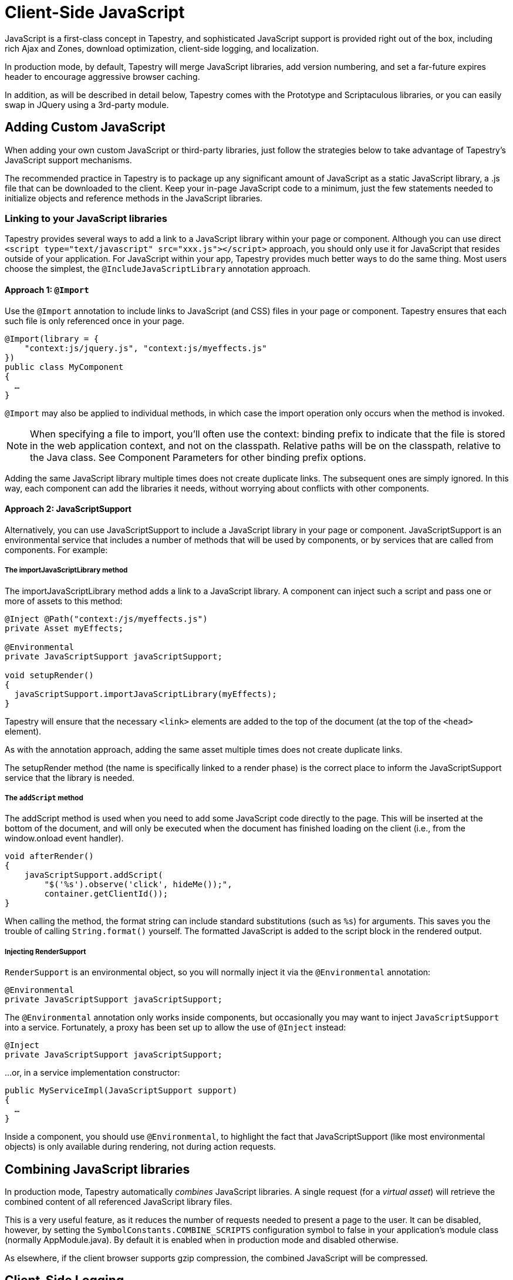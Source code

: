 = Client-Side JavaScript
:experimental: true // required in Antora 3.1 for support of the keybinding UI macro

JavaScript is a first-class concept in Tapestry, and sophisticated JavaScript support is provided right out of the box, including rich Ajax and Zones, download optimization, client-side logging, and localization.

In production mode, by default, Tapestry will merge JavaScript libraries, add version numbering, and set a far-future expires header to encourage aggressive browser caching.

In addition, as will be described in detail below, Tapestry comes with the Prototype and Scriptaculous libraries, or you can easily swap in JQuery using a 3rd-party module.

== Adding Custom JavaScript
When adding your own custom JavaScript or third-party libraries, just follow the strategies below to take advantage of Tapestry's JavaScript support mechanisms.

The recommended practice in Tapestry is to package up any significant amount of JavaScript as a static JavaScript library, a .js file that can be downloaded to the client.
Keep your in-page JavaScript code to a minimum, just the few statements needed to initialize objects and reference methods in the JavaScript libraries.

=== Linking to your JavaScript libraries
Tapestry provides several ways to add a link to a JavaScript library within your page or component.
Although you can use direct `<script type="text/javascript" src="xxx.js"></script>` approach, you should only use it for JavaScript that resides outside of your application.
For JavaScript within your app, Tapestry provides much better ways to do the same thing.
Most users choose the simplest, the `@IncludeJavaScriptLibrary`  annotation approach.

==== Approach 1: `@Import`
Use the `@Import` annotation to include links to JavaScript (and CSS) files in your page or component.
Tapestry ensures that each such file is only referenced once in your page.

[,java]
----
@Import(library = {
    "context:js/jquery.js", "context:js/myeffects.js"
})
public class MyComponent
{
  …
}
----
`@Import` may also be applied to individual methods, in which case the import operation only occurs when the method is invoked.

NOTE: When specifying a file to import, you'll often use the context: binding prefix to indicate that the file is stored in the web application context, and not on the classpath.
Relative paths will be on the classpath, relative to the Java class.
See Component Parameters for other binding prefix options.

Adding the same JavaScript library multiple times does not create duplicate links.
The subsequent ones are simply ignored.
In this way, each component can add the libraries it needs, without worrying about conflicts with other components.


==== Approach 2: JavaScriptSupport
Alternatively, you can use JavaScriptSupport to include a JavaScript library in your page or component.
JavaScriptSupport is an environmental service that includes a number of methods that will be used by components, or by services that are called from components. For example:

===== The importJavaScriptLibrary method
The importJavaScriptLibrary method adds a link to a JavaScript library.
A component can inject such a script and pass one or more of assets to this method:

[,java]
----
@Inject @Path("context:/js/myeffects.js")
private Asset myEffects;

@Environmental
private JavaScriptSupport javaScriptSupport;

void setupRender()
{
  javaScriptSupport.importJavaScriptLibrary(myEffects);
}
----

Tapestry will ensure that the necessary `<link>` elements are added to the top of the document (at the top of the `<head>` element).

As with the annotation approach, adding the same asset multiple times does not create duplicate links.

The setupRender method (the name is specifically linked to a render phase) is the correct place to inform the JavaScriptSupport service that the library is needed.


===== The `addScript` method
The addScript method is used when you need to add some JavaScript code directly to the page.
This will be inserted at the bottom of the document, and will only be executed when the document has finished loading on the client (i.e., from the window.onload event handler).

[,java]
----
void afterRender()
{
    javaScriptSupport.addScript(
        "$('%s').observe('click', hideMe());",
        container.getClientId());
}
----

When calling the method, the format string can include standard substitutions (such as `%s`) for arguments. This saves you the trouble of calling `String.format()` yourself.
The formatted JavaScript is added to the script block in the rendered output.

===== Injecting RenderSupport
`RenderSupport` is an environmental object, so you will normally inject it via the `@Environmental` annotation:

[,java]
----
@Environmental
private JavaScriptSupport javaScriptSupport;
----

The `@Environmental` annotation only works inside components, but occasionally you may want to inject `JavaScriptSupport` into a service.
Fortunately, a proxy has been set up to allow the use of `@Inject` instead:

[,java]
----
@Inject
private JavaScriptSupport javaScriptSupport;
----

…or, in a service implementation constructor:

[,java]
----
public MyServiceImpl(JavaScriptSupport support)
{
  …
}
----

Inside a component, you should use `@Environmental`, to highlight the fact that JavaScriptSupport (like most environmental objects) is only available during rendering, not during action requests.

== Combining JavaScript libraries
In production mode, Tapestry automatically _combines_ JavaScript libraries.
A single request (for a _virtual asset_) will retrieve the combined content of all referenced JavaScript library files.

This is a very useful feature, as it reduces the number of requests needed to present a page to the user.
It can be disabled, however, by setting the `SymbolConstants.COMBINE_SCRIPTS` configuration symbol to false in your application's module class (normally AppModule.java).
By default it is enabled when in production mode and disabled otherwise.

As elsewhere, if the client browser supports gzip compression, the combined JavaScript will be compressed.


== Client-Side Logging

Tapestry uses a modified version of the Blackbird JavaScript console. The Tapestry object includes three functions: debug, warn and error.

Each of these functions take a message and an optional pattern; if the pattern is provided, the message is interpolated on the pattern.
The final message is displayed in the Blackbird console, which will make itself visible automatically.

In production mode, debug messages will be filtered out (they will not be visible until the user presses kbd:[F2] to display the console, and then clicks the grayed out icon for debug messages).
In development mode, debug messages are not filtered out.

Example usage:

[,JavaScrpipt]
----
 Tapestry.debug("Field id is #{id}, value is #{value}", field);

 Tapestry.error("Server is not available.");

----

== Handling Slow Page Loads
If your page loads slowly (typically, because of scripts loaded from external sites), you may see a race condition where the user can click on a link before an event handler for that link has been wired up.

The client-side function `Tapestry.waitForPage()` can be used in an element's onclick handler to force a wait for the page to fully load.
In this race condition, the screen will dim and a message will appear advising the user to wait a moment; once the page is fully loaded, this modal dialog will be removed.

The correct usage is:

[,html]
----
  <a href="..." onclick="javascript:Tapestry.waitForPage(event);"> ... </a>
----

The constant `MarkupConstants.WAIT_FOR_PAGE` contains the part of this snippet inside the quotes.


== The Standard Tapestry Library
Tapestry's client-side support, the standard Tapestry library, consists of tapestry.js, which has dependencies on Prototype and on Scriptaculous Effects.
tapestry.js, along with its dependencies.
The tapestry.js library is automatically added to the page when your code adds any other JavaScript or JavaScript library.

=== Tapestry Namespace
Tapestry defines a number of object and classes inside the Tapestry namespace.

It also adds a handful of methods to the Form class, and to Form elements. These are mostly related to input validation and determining element visibility.

=== The Tapestry Object $T()
IMPORTANT: Deprecated since 5.2 (no replacement)

The standard library adds a new function, `$T()`.
This function is used much like Prototype's `$()`, except that instead of returning a DOM object, it returns a hash (an initially empty JavaScript object) that is associated with the DOM object.
This hash is known as _the Tapestry object_.

You may pass in an object id (as a string) or an object reference.
The Tapestry Object is created on first invocation.

NOTE: you'll see it as a property name `_tapestry` on the DOM object (which may be useful when debugging).

When Tapestry adds information to a DOM object, it does so in the Tapestry object.
This helps avoid name conflicts, and groups all Tapestry-added properties into one place which is much easier to debug.

For example, you might store a value for an element in one place:
[,javascript]
----
  $T(myid).fadeDuration = .5;
----

Then use it somewhere else:

[,javascript]
----
  new Effect.Fade($(myId), { duration: $T(myid).fadeDuration });
----

== Ajax Components and Mixins
Tapestry provides easy-to-use support for Ajax, the technique of using JavaScript to dynamically updating parts of a web page with content from the server without redrawing the whole page.
See Ajax and Zones for details.

== Built-in Libraries
Tapestry comes with the Prototype and Scriptaculous libraries — no extra download is required.
Tapestry will automatically link into your pages the prototype.js, scriptaculous.js, and effects.js libraries, as well as the Tapestry library, tapestry.js (which largely consists of support for form input validation).

=== Prototype and Scriptaculous Versions
Tapestry uses a modified version of the main Scriptaculous library, scriptaculous.js, with the library's default autoloading behavior turned off.
This lets Tapestry and Tapestry components control which Scriptaculus scripts are loaded, rather than having all of them loaded unnecessarily.

If you need access to other Scriptaculous libraries, you can provide them as follows:

[,java]
----
@Inject @Path("${tapestry.scriptaculous}/dragdrop.js")
private Asset dragDropLibrary;

@Environmental
private JavaScriptSupport javaScriptSupport;

void setupRender()
{
  javaScriptSupport.addScriptLink(dragDropLibrary);
}
----

The Asset is injected, using the `tapestry.scriptaculous` configuration symbol to reference the location of the Scriptaculous library.

Even though the dragdrop.js library is stored inside a JAR file, Tapestry ensures that it can be accessed from the client web browser.
A Tapestry URL within the virtual folder "/assets" is created; the file will be given a version number (the application version number if not specified more specifically) and will be sent to the browser with a far-future expires header (to encourage the browser to cache the file aggressively).

== JavaScript Stacks
Tapestry allows you to define groups of related JavaScript libraries and stylesheets as "stacks".
The built-in "core" stack is used to define the core JavaScript libraries needed by Tapestry (currently, this includes Prototype and Scriptaculous, as well as Tapestry-specific libraries).
Other component libraries may define additional stacks for related sets of resources, for example, to bundle together some portion of the ExtJS or YUI libraries.

A JavaScriptStack can be thought of as a generalization of Tapestry 5.1's ClientInfrastructure, which exists now to define the "core" JavaScript stack.

JavaScript assets of a stack may (when enabled) be exposed to the client as a single URL (identifying the stack by name).
The individual assets are combined into a single virtual asset, which is then streamed to the client.

To group several static resources together in a single stack, you must create a new implementation of the JavaScriptStack interface.

This interface has four methods:

. `getStylesheets()` : This method will return a list of stylesheet files (StylesheetLink-type object) associated to this stack
. `getJavaScriptLibraries()` : This method will return a list of javascript files (Asset-type object) associated to this stack
. `getStacks()` : It is also possible to make a stack dependant of other stacks. All the stacks defined in this method will be loaded before the current stack.
. `getInitialization()` : this method makes it possible to call a JavaScript initialization for the stack. Tapestry will automatically add this initialization to the page that imports the stacks.

.MyStack.java
[,java]
----
public class MyStack implements JavaScriptStack {

    private final AssetSource assetSource;

    public myStack (final AssetSource assetSource)
    {
        this.assetSource = assetSource;
    }

    public String getInitialization()
    {
    	return null;
    }

    public List<Asset> getJavaScriptLibraries()
    {
        List<Asset> ret = new ArrayList<Asset>();

        ret.add(assetSource.getContextAsset("static/js/jquery.js", null));

        ret.add(assetSource.getContextAsset("static/js/jquery.ui.core.js", null));

        return ret;
    }

    public List<StylesheetLink> getStylesheets()
    {
    	List<StylesheetLink> ret = new ArrayList<StylesheetLink>();

    	ret.add(new StylesheetLink(assetSource.getContextAsset("static/css/style.css", null)));

        return ret;
    }

    public List<String> getStacks()
    {
        return Collections.emptyList();
    }

}
----

When your new Stack is created, you have to define it in your AppModule.

.AppModule.java (partial)
[,java]
----
@Contribute(JavaScriptStackSource.class)
public static void addMyStack(MappedConfiguration<String, JavaScriptStack> config)
{
    config.addInstance("MyNewStack", MyStack.class);
}
----

You can now use it in your pages and components, by using the @Import annotation or the JavaScriptSupport service:

.With @Import
[,java]
----
@Import(stack="MyNewStack")
public class myPage {
}
----

.With JavaScriptSupport
[,java]
----
@Contribute(JavaScriptStackSource.class)
public static void addMyStack(MappedConfiguration<String, JavaScriptStack> config)
{
    config.addInstance("MyNewStack", MyStack.class);
}
----
